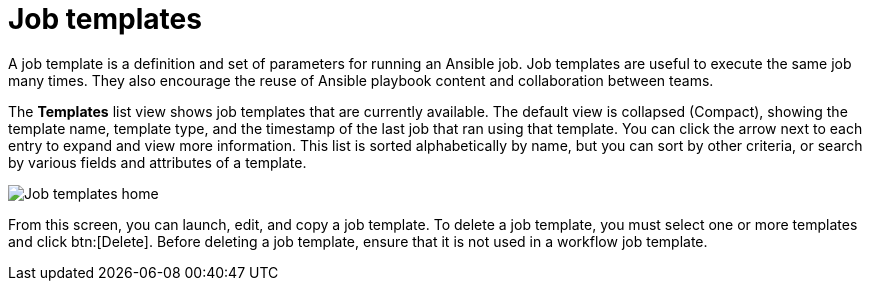 [id="controller-job-templates"]

= Job templates

A job template is a definition and set of parameters for running an Ansible job. 
Job templates are useful to execute the same job many times. 
They also encourage the reuse of Ansible playbook content and collaboration between teams.

The *Templates* list view shows job templates that are currently available. 
The default view is collapsed (Compact), showing the template name, template type, and the timestamp of the last job that ran using that template. 
You can click the arrow next to each entry to expand and view more information. 
This list is sorted alphabetically by name, but you can sort by other criteria, or search by various fields and attributes of a template.

image::ug-job-templates-home.png[Job templates home]

From this screen, you can launch, edit, and copy a job template. 
To delete a job template, you must select one or more templates and click btn:[Delete]. 
Before deleting a job template, ensure that it is not used in a workflow job template.

